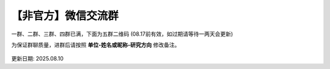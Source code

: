 【非官方】微信交流群
===============================

一群、二群、三群、四群已满，下面为五群二维码 (08.17前有效，如过期请等待一两天会更新)

为保证群聊质量，进群后请按照 **单位-姓名或昵称-研究方向** 修改备注。

.. figure:: ../_static/wechat.png
   :width: 500px
   :align: center
   :alt: 微信交流群二维码

更新日期: 2025.08.10
